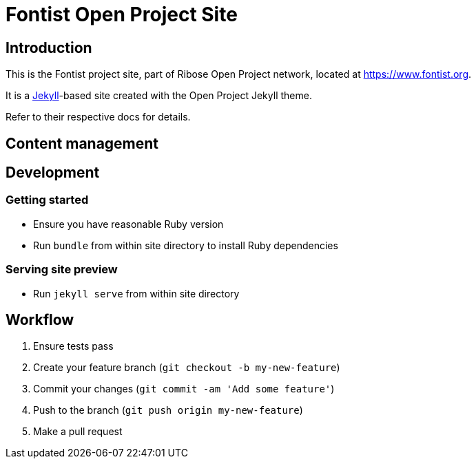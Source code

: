 = Fontist Open Project Site

== Introduction

This is the Fontist project site, part of Ribose Open Project network, located
at https://www.fontist.org.

It is a https://jekyllrb.com[Jekyll]-based site created with the Open Project
Jekyll theme.

Refer to their respective docs for details.


== Content management

== Development

=== Getting started

* Ensure you have reasonable Ruby version
* Run `bundle` from within site directory to install Ruby dependencies

=== Serving site preview

* Run `jekyll serve` from within site directory


== Workflow

. Ensure tests pass
. Create your feature branch (`git checkout -b my-new-feature`)
. Commit your changes (`git commit -am 'Add some feature'`)
. Push to the branch (`git push origin my-new-feature`)
. Make a pull request
